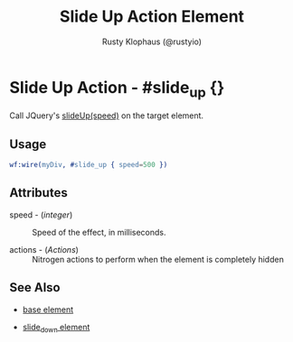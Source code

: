 # vim: sw=3 ts=3 ft=org

#+TITLE: Slide Up Action Element
#+STYLE: <LINK href='../stylesheet.css' rel='stylesheet' type='text/css' />
#+AUTHOR: Rusty Klophaus (@rustyio)
#+OPTIONS:   H:2 num:1 toc:1 \n:nil @:t ::t |:t ^:t -:t f:t *:t <:t
#+EMAIL: 
#+TEXT: [[http://nitrogenproject.com][Home]] | [[file:../index.org][Getting Started]] | [[file:../api.org][API]] | [[file:../elements.org][Elements]] | [[file:../actions.org][*Actions*]] | [[file:../validators.org][Validators]] | [[file:../handlers.org][Handlers]] | [[file:../config.org][Configuration Options]] | [[file:../plugins.org][Plugins]] | [[file:../about.org][About]]

* Slide Up Action - #slide_up {}

  Call JQuery's [[http://docs.jquery.com/Effects/slideUp][slideUp(speed)]] on the target element.

** Usage

#+BEGIN_SRC erlang
   wf:wire(myDiv, #slide_up { speed=500 })
#+END_SRC

** Attributes

   + speed - (/integer/) :: Speed of the effect, in milliseconds.

   + actions - (/Actions/) :: Nitrogen actions to perform when the element is completely hidden

** See Also

   + [[./base.html][base element]]

   + [[./slide_down.html][slide_down element]]

 
